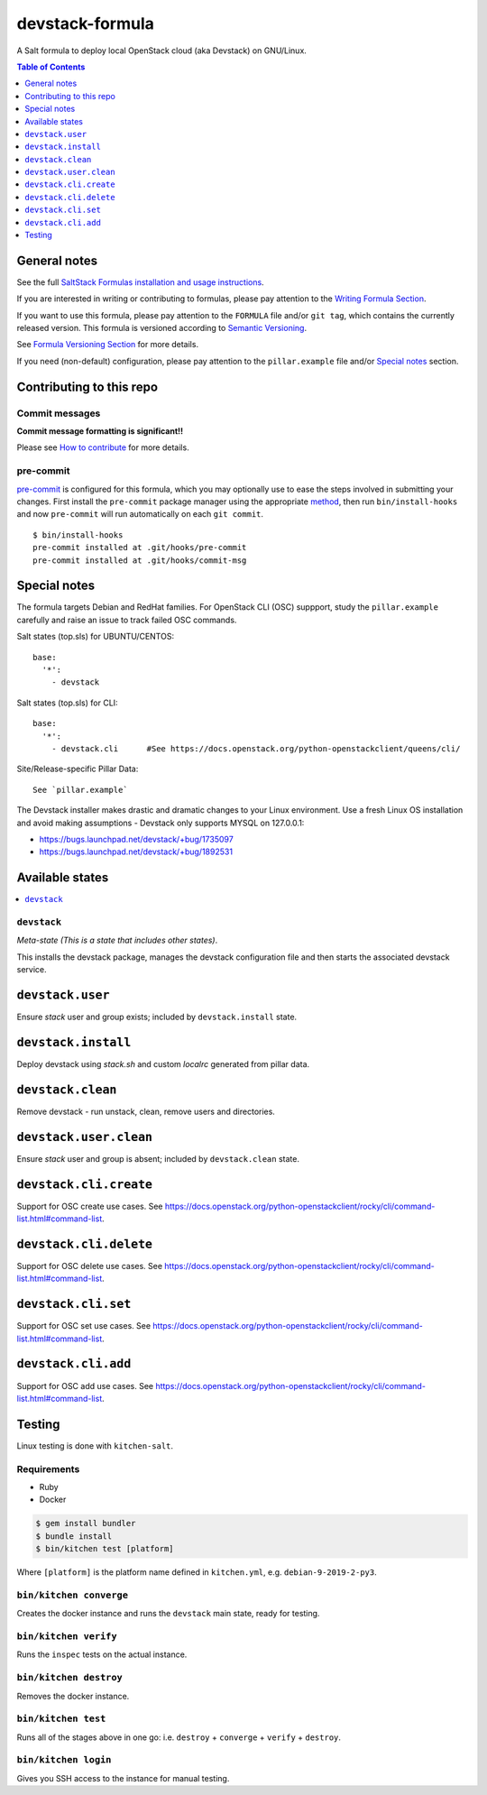 .. _readme:

devstack-formula
================

|img_travis| |img_sr| |img_pc|

.. |img_travis| image:: https://travis-ci.com/saltstack-formulas/devstack-formula.svg?branch=master
   :alt: Travis CI Build Status
   :scale: 100%
   :target: https://travis-ci.com/saltstack-formulas/devstack-formula
.. |img_sr| image:: https://img.shields.io/badge/%20%20%F0%9F%93%A6%F0%9F%9A%80-semantic--release-e10079.svg
   :alt: Semantic Release
   :scale: 100%
   :target: https://github.com/semantic-release/semantic-release
.. |img_pc| image:: https://img.shields.io/badge/pre--commit-enabled-brightgreen?logo=pre-commit&logoColor=white
   :alt: pre-commit
   :scale: 100%
   :target: https://github.com/pre-commit/pre-commit

A Salt formula to deploy local OpenStack cloud (aka Devstack) on GNU/Linux.

.. contents:: **Table of Contents**
   :depth: 1

General notes
-------------

See the full `SaltStack Formulas installation and usage instructions
<https://docs.saltstack.com/en/latest/topics/development/conventions/formulas.html>`_.

If you are interested in writing or contributing to formulas, please pay attention to the `Writing Formula Section
<https://docs.saltstack.com/en/latest/topics/development/conventions/formulas.html#writing-formulas>`_.

If you want to use this formula, please pay attention to the ``FORMULA`` file and/or ``git tag``,
which contains the currently released version. This formula is versioned according to `Semantic Versioning <http://semver.org/>`_.

See `Formula Versioning Section <https://docs.saltstack.com/en/latest/topics/development/conventions/formulas.html#versioning>`_ for more details.

If you need (non-default) configuration, please pay attention to the ``pillar.example`` file and/or `Special notes`_ section.

Contributing to this repo
-------------------------

Commit messages
^^^^^^^^^^^^^^^

**Commit message formatting is significant!!**

Please see `How to contribute <https://github.com/saltstack-formulas/.github/blob/master/CONTRIBUTING.rst>`_ for more details.

pre-commit
^^^^^^^^^^

`pre-commit <https://pre-commit.com/>`_ is configured for this formula, which you may optionally use to ease the steps involved in submitting your changes.
First install  the ``pre-commit`` package manager using the appropriate `method <https://pre-commit.com/#installation>`_, then run ``bin/install-hooks`` and
now ``pre-commit`` will run automatically on each ``git commit``. ::

  $ bin/install-hooks
  pre-commit installed at .git/hooks/pre-commit
  pre-commit installed at .git/hooks/commit-msg

Special notes
-------------

The formula targets Debian and RedHat families. For OpenStack CLI (OSC) suppport, study the ``pillar.example`` carefully and raise an issue to track failed OSC commands.

Salt states (top.sls) for UBUNTU/CENTOS::

        base:
          '*':
            - devstack

Salt states (top.sls) for CLI::

        base:
          '*':
            - devstack.cli      #See https://docs.openstack.org/python-openstackclient/queens/cli/


Site/Release-specific Pillar Data::

        See `pillar.example`

The Devstack installer makes drastic and dramatic changes to your Linux environment. Use a fresh Linux OS installation and avoid making assumptions - Devstack only supports MYSQL on 127.0.0.1:

* https://bugs.launchpad.net/devstack/+bug/1735097
* https://bugs.launchpad.net/devstack/+bug/1892531



Available states
----------------

.. contents::
   :local:

``devstack``
^^^^^^^^^^^^

*Meta-state (This is a state that includes other states)*.

This installs the devstack package,
manages the devstack configuration file and then
starts the associated devstack service.

``devstack.user``
-----------------

Ensure `stack` user and group exists; included by ``devstack.install`` state.

``devstack.install``
--------------------

Deploy devstack using `stack.sh` and custom `localrc` generated from pillar data.

``devstack.clean``
------------------

Remove devstack - run unstack, clean, remove users and directories.

``devstack.user.clean``
-----------------------

Ensure `stack` user and group is absent; included by ``devstack.clean`` state.

``devstack.cli.create``
-----------------------

Support for OSC create use cases. See https://docs.openstack.org/python-openstackclient/rocky/cli/command-list.html#command-list.

``devstack.cli.delete``
-----------------------

Support for OSC delete use cases. See https://docs.openstack.org/python-openstackclient/rocky/cli/command-list.html#command-list.

``devstack.cli.set``
--------------------

Support for OSC set use cases. See https://docs.openstack.org/python-openstackclient/rocky/cli/command-list.html#command-list.

``devstack.cli.add``
--------------------

Support for OSC add use cases. See https://docs.openstack.org/python-openstackclient/rocky/cli/command-list.html#command-list.

Testing
-------

Linux testing is done with ``kitchen-salt``.

Requirements
^^^^^^^^^^^^

* Ruby
* Docker

.. code-block:: bash

   $ gem install bundler
   $ bundle install
   $ bin/kitchen test [platform]

Where ``[platform]`` is the platform name defined in ``kitchen.yml``,
e.g. ``debian-9-2019-2-py3``.

``bin/kitchen converge``
^^^^^^^^^^^^^^^^^^^^^^^^

Creates the docker instance and runs the ``devstack`` main state, ready for testing.

``bin/kitchen verify``
^^^^^^^^^^^^^^^^^^^^^^

Runs the ``inspec`` tests on the actual instance.

``bin/kitchen destroy``
^^^^^^^^^^^^^^^^^^^^^^^

Removes the docker instance.

``bin/kitchen test``
^^^^^^^^^^^^^^^^^^^^

Runs all of the stages above in one go: i.e. ``destroy`` + ``converge`` + ``verify`` + ``destroy``.

``bin/kitchen login``
^^^^^^^^^^^^^^^^^^^^^

Gives you SSH access to the instance for manual testing.
